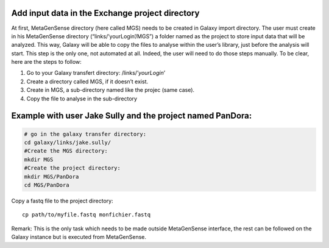 Add  input data in the Exchange project directory
-------------------------------------------------

At first, MetaGenSense directory (here called MGS) needs to be created in Galaxy import directory. The user must create in his MetaGenSense directory (“links/’yourLogin’/MGS”) a folder named as the project to store input data that will be analyzed. This way, Galaxy will be able to copy the files to analyse within the user’s library, just before the analysis will start.
This step is the only one, not automated at all. Indeed, the user will need to do those steps manually. To be clear, here are the steps to follow:

1. Go to your Galaxy transfert directory: /links/’*yourLogin*’

2. Create a directory called MGS, if it doesn’t exist.

3. Create in MGS, a sub-directory named like the projec (same case).

4. Copy the file to analyse in the sub-directory

Example with user Jake Sully and the project named PanDora:
---------------------------
.. code-block:: shell

  # go in the galaxy transfer directory:
  cd galaxy/links/jake.sully/
  #Create the MGS directory:
  mkdir MGS
  #Create the project directory:
  mkdir MGS/PanDora
  cd MGS/PanDora

Copy a fastq file to the project directory::

  cp path/to/myfile.fastq monfichier.fastq   

Remark: This is the only task which needs to be made outside MetaGenSense interface, the rest can be followed on the Galaxy instance but is executed from MetaGenSense.


